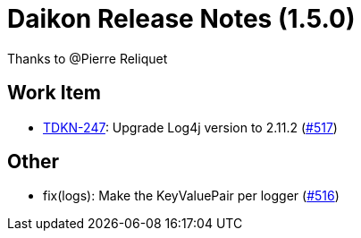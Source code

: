 = Daikon Release Notes (1.5.0)

Thanks to @Pierre Reliquet

== Work Item
- link:https://jira.talendforge.org/browse/TDKN-247[TDKN-247]: Upgrade Log4j version to 2.11.2 (link:https://github.com/Talend/daikon/pull/517[#517])

== Other
- fix(logs): Make the KeyValuePair per logger  (link:https://github.com/Talend/daikon/pull/516[#516])
